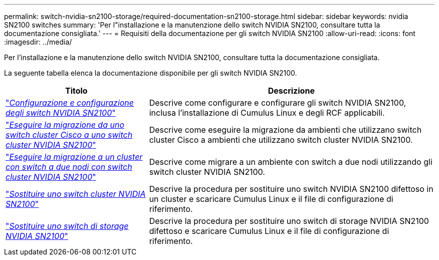 ---
permalink: switch-nvidia-sn2100-storage/required-documentation-sn2100-storage.html 
sidebar: sidebar 
keywords: nvidia SN2100 switches 
summary: 'Per l"installazione e la manutenzione dello switch NVIDIA SN2100, consultare tutta la documentazione consigliata.' 
---
= Requisiti della documentazione per gli switch NVIDIA SN2100
:allow-uri-read: 
:icons: font
:imagesdir: ../media/


[role="lead"]
Per l'installazione e la manutenzione dello switch NVIDIA SN2100, consultare tutta la documentazione consigliata.

La seguente tabella elenca la documentazione disponibile per gli switch NVIDIA SN2100.

[cols="1,2"]
|===
| Titolo | Descrizione 


 a| 
https://docs.netapp.com/us-en/ontap-systems-switches/switch-nvidia-sn2100/install-hardware-sn2100-cluster.html["_Configurazione e configurazione degli switch NVIDIA SN2100_"^]
 a| 
Descrive come configurare e configurare gli switch NVIDIA SN2100, inclusa l'installazione di Cumulus Linux e degli RCF applicabili.



 a| 
https://docs.netapp.com/us-en/ontap-systems-switches/switch-nvidia-sn2100/migrate-cisco-sn2100-cluster-switch.html["_Eseguire la migrazione da uno switch cluster Cisco a uno switch cluster NVIDIA SN2100_"^]
 a| 
Descrive come eseguire la migrazione da ambienti che utilizzano switch cluster Cisco a ambienti che utilizzano switch cluster NVIDIA SN2100.



 a| 
https://docs.netapp.com/us-en/ontap-systems-switches/switch-nvidia-sn2100/migrate-2n-switched-sn2100-cluster.html["_Eseguire la migrazione a un cluster con switch a due nodi con switch cluster NVIDIA SN2100_"^]
 a| 
Descrive come migrare a un ambiente con switch a due nodi utilizzando gli switch cluster NVIDIA SN2100.



 a| 
https://docs.netapp.com/us-en/ontap-systems-switches/switch-nvidia-sn2100/replace-sn2100-switch-cluster.html["_Sostituire uno switch cluster NVIDIA SN2100_"^]
 a| 
Descrive la procedura per sostituire uno switch NVIDIA SN2100 difettoso in un cluster e scaricare Cumulus Linux e il file di configurazione di riferimento.



 a| 
https://docs.netapp.com/us-en/ontap-systems-switches/switch-nvidia-sn2100/replace-sn2100-switch-storage.html["_Sostituire uno switch di storage NVIDIA SN2100_"^]
 a| 
Descrive la procedura per sostituire uno switch di storage NVIDIA SN2100 difettoso e scaricare Cumulus Linux e il file di configurazione di riferimento.

|===